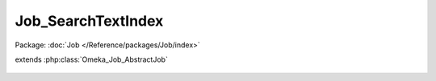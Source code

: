-------------------
Job_SearchTextIndex
-------------------

Package: :doc:`Job </Reference/packages/Job/index>`

.. php:class:: Job_SearchTextIndex

extends :php:class:`Omeka_Job_AbstractJob`

    .. php:method:: perform()

        Bulk index all valid records.
